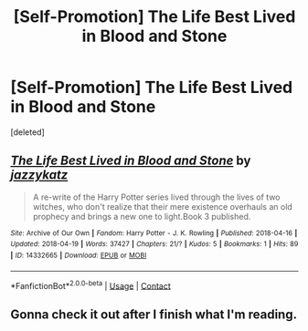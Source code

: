 #+TITLE: [Self-Promotion] The Life Best Lived in Blood and Stone

* [Self-Promotion] The Life Best Lived in Blood and Stone
:PROPERTIES:
:Score: 0
:DateUnix: 1524332941.0
:DateShort: 2018-Apr-21
:END:
[deleted]


** [[https://archiveofourown.org/works/14332665][*/The Life Best Lived in Blood and Stone/*]] by [[https://www.archiveofourown.org/users/jazzykatz/pseuds/jazzykatz][/jazzykatz/]]

#+begin_quote
  A re-write of the Harry Potter series lived through the lives of two witches, who don't realize that their mere existence overhauls an old prophecy and brings a new one to light.Book 3 published.
#+end_quote

^{/Site/:} ^{Archive} ^{of} ^{Our} ^{Own} ^{*|*} ^{/Fandom/:} ^{Harry} ^{Potter} ^{-} ^{J.} ^{K.} ^{Rowling} ^{*|*} ^{/Published/:} ^{2018-04-16} ^{*|*} ^{/Updated/:} ^{2018-04-19} ^{*|*} ^{/Words/:} ^{37427} ^{*|*} ^{/Chapters/:} ^{21/?} ^{*|*} ^{/Kudos/:} ^{5} ^{*|*} ^{/Bookmarks/:} ^{1} ^{*|*} ^{/Hits/:} ^{89} ^{*|*} ^{/ID/:} ^{14332665} ^{*|*} ^{/Download/:} ^{[[https://archiveofourown.org/downloads/ja/jazzykatz/14332665/The%20Life%20Best%20Lived%20in%20Blood.epub?updated_at=1524187804][EPUB]]} ^{or} ^{[[https://archiveofourown.org/downloads/ja/jazzykatz/14332665/The%20Life%20Best%20Lived%20in%20Blood.mobi?updated_at=1524187804][MOBI]]}

--------------

*FanfictionBot*^{2.0.0-beta} | [[https://github.com/tusing/reddit-ffn-bot/wiki/Usage][Usage]] | [[https://www.reddit.com/message/compose?to=tusing][Contact]]
:PROPERTIES:
:Author: FanfictionBot
:Score: 1
:DateUnix: 1524333000.0
:DateShort: 2018-Apr-21
:END:


** Gonna check it out after I finish what I'm reading.
:PROPERTIES:
:Author: nauze18
:Score: 1
:DateUnix: 1524379239.0
:DateShort: 2018-Apr-22
:END:
